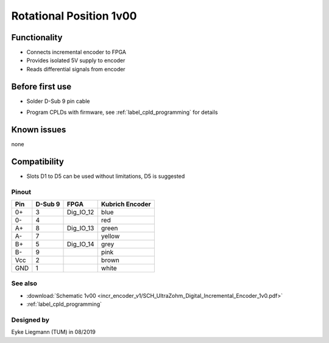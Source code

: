 .. _dig_rotPosition:

==========================
Rotational Position 1v00
==========================


.. image:: incr_encoder_v1/incr_encoder_v1_pcb.jpg
   :height: 500

Functionality
-----------------------
* Connects incremental encoder to FPGA
* Provides isolated 5V supply to encoder
* Reads differential signals from encoder


Before first use
----------------------------
* Solder D-Sub 9 pin cable
  
.. image:: incr_encoder_v1/incr_encoder_v1_dsub_top.jpg
   :width: 300
.. image:: incr_encoder_v1/incr_encoder_v1_dsub_bot.jpg
   :width: 300

* Program CPLDs with firmware, see :ref:`label_cpld_programming` for details

Known issues
-----------------------
none

Compatibility 
----------------------
* Slots D1 to D5 can be used without limitations, D5 is suggested

Pinout 
"""""""""""""""""""""""""""
=====  ========  ==========  =====================
Pin    D-Sub 9     FPGA        Kubrich Encoder 
=====  ========  ==========  =====================
0+      3        Dig_IO_12    blue
0-      4                     red
A+      8        Dig_IO_13    green
A-      7                     yellow
B+      5        Dig_IO_14    grey
B-      9                     pink
Vcc     2                     brown
GND     1                     white
=====  ========  ==========  =====================


See also
"""""""""""""""
* :download:`Schematic 1v00 <incr_encoder_v1/SCH_UltraZohm_Digital_Incremental_Encoder_1v0.pdf>`
* :ref:`label_cpld_programming`


Designed by 
"""""""""""""""
Eyke Liegmann (TUM) in 08/2019
